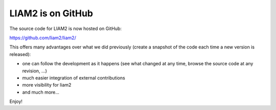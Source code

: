 LIAM2 is on GitHub
==================

The source code for LIAM2 is now hosted on GitHub:

https://github.com/liam2/liam2/

This offers many advantages over what we did previously (create a
snapshot of the code each time a new version is released):

* one can follow the development as it happens (see what changed at any time,
  browse the source code at any revision, ...)
* much easier integration of external contributions
* more visibility for liam2
* and much more...

Enjoy!

.. author:: default
.. comments::